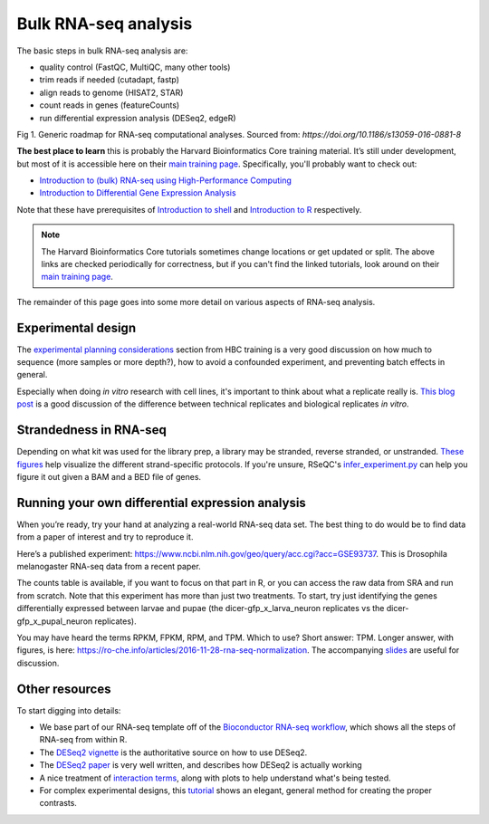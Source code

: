 Bulk RNA-seq analysis
=====================

The basic steps in bulk RNA-seq analysis are:

- quality control (FastQC, MultiQC, many other tools)
- trim reads if needed (cutadapt, fastp)
- align reads to genome (HISAT2, STAR)
- count reads in genes (featureCounts)
- run differential expression analysis (DESeq2, edgeR)

.. image:: images/bestPracticesRNASeq.png

Fig 1. Generic roadmap for RNA-seq computational analyses. Sourced from: *https://doi.org/10.1186/s13059-016-0881-8*

**The best place to learn** this is probably the Harvard Bioinformatics Core
training material. It’s still under development, but most of it is accessible
here on their `main training page <https://github.com/hbctraining/main>`_.
Specifically, you'll probably want to check out:

- `Introduction to (bulk) RNA-seq using High-Performance Computing <https://hbctraining.github.io/Intro-to-rnaseq-hpc-salmon-flipped/schedule/links-to-lessons.html>`_
- `Introduction to Differential Gene Expression Analysis <https://hbctraining.github.io/DGE_workshop_salmon_online/schedule/links-to-lessons.html>`_

Note that these have prerequisites of `Introduction to shell <https://hbctraining.github.io/Intro-to-shell-flipped/schedule/links-to-lessons.html>`_
and `Introduction to R <https://hbctraining.github.io/Intro-to-R-flipped/schedules/links-to-lessons.html>`_ respectively.

.. note::

    The Harvard Bioinformatics Core tutorials sometimes change locations or get
    updated or split. The above links are checked periodically for correctness,
    but if you can't find the linked tutorials, look around on their
    `main training page <https://github.com/hbctraining/main>`_.

The remainder of this page goes into some more detail on various aspects of
RNA-seq analysis.

Experimental design
-------------------

The `experimental planning considerations <https://hbctraining.github.io/Intro-to-rnaseq-hpc-salmon-flipped/lessons/02_experimental_planning_considerations.html>`_
section from HBC training is a very good discussion on how much to sequence
(more samples or more depth?), how to avoid a confounded experiment, and
preventing batch effects in general.

Especially when doing `in vitro` research with cell lines, it's important to
think about what a replicate really is. `This blog post
<https://paasp.net/accurate-design-of-in-vitro-experiments-why-does-it-matter/>`_
is a good discussion of the difference between technical replicates and
biological replicates `in vitro`.


Strandedness in RNA-seq
-----------------------

Depending on what kit was used for the library prep, a library may be stranded,
reverse stranded, or unstranded. `These figures
<https://github.com/igordot/genomics/blob/master/notes/rna-seq-strand.md>`_
help visualize the different strand-specific protocols. If you're unsure,
RSeQC's `infer_experiment.py
<http://rseqc.sourceforge.net/#infer-experiment-py>`_ can help you figure it
out given a BAM and a BED file of genes. 

Running your own differential expression analysis
-------------------------------------------------

When you’re ready, try your hand at analyzing a real-world RNA-seq data
set. The best thing to do would be to find data from a paper of interest and
try to reproduce it.

Here’s a published experiment:
https://www.ncbi.nlm.nih.gov/geo/query/acc.cgi?acc=GSE93737. This is
Drosophila melanogaster RNA-seq data from a recent paper.

The counts table is available, if you want to focus on that part in R,
or you can access the raw data from SRA and run from scratch. Note that
this experiment has more than just two treatments. To start, try just
identifying the genes differentially expressed between larvae and pupae
(the dicer-gfp_x_larva_neuron replicates vs the dicer-gfp_x_pupal_neuron
replicates).

You may have heard the terms RPKM, FPKM, RPM, and TPM. Which to use? Short
answer: TPM. Longer answer, with figures, is here:
https://ro-che.info/articles/2016-11-28-rna-seq-normalization. The accompanying
`slides <https://ro-che.info/docs/2016-11-27-rna-seq.pdf>`_ are useful for
discussion.



Other resources
---------------

To start digging into details:

- We base part of our RNA-seq template off of the `Bioconductor RNA-seq
  workflow
  <https://www.bioconductor.org/packages/devel/workflows/vignettes/rnaseqGene/inst/doc/rnaseqGene.html>`_, which shows all the steps of RNA-seq from within R.
- The `DESeq2 vignette
  <https://bioconductor.org/packages/release/bioc/vignettes/DESeq2/inst/doc/DESeq2.html>`_
  is the authoritative source on how to use DESeq2.
- The `DESeq2 paper
  <https://genomebiology.biomedcentral.com/articles/10.1186/s13059-014-0550-8>`_
  is very well written, and describes how DESeq2 is actually working


- A nice treatment of `interaction terms
  <http://genomicsclass.github.io/book/pages/interactions_and_contrasts.html>`_,
  along with plots to help understand what's being tested.

- For complex experimental designs, this `tutorial
  <https://github.com/tavareshugo/tutorial_DESeq2_contrasts/blob/main/DESeq2_contrasts.md>`_
  shows an elegant, general method for creating the proper contrasts.

.. todo::

    This RNA-seq page needs some better organization.
